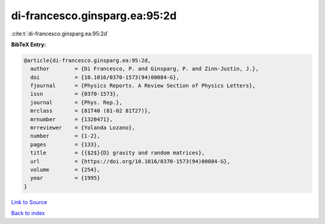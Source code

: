 di-francesco.ginsparg.ea:95:2d
==============================

:cite:t:`di-francesco.ginsparg.ea:95:2d`

**BibTeX Entry:**

.. code-block:: bibtex

   @article{di-francesco.ginsparg.ea:95:2d,
     author        = {Di Francesco, P. and Ginsparg, P. and Zinn-Justin, J.},
     doi           = {10.1016/0370-1573(94)00084-G},
     fjournal      = {Physics Reports. A Review Section of Physics Letters},
     issn          = {0370-1573},
     journal       = {Phys. Rep.},
     mrclass       = {81T40 (81-02 81T27)},
     mrnumber      = {1320471},
     mrreviewer    = {Yolanda Lozano},
     number        = {1-2},
     pages         = {133},
     title         = {{$2$}{D} gravity and random matrices},
     url           = {https://doi.org/10.1016/0370-1573(94)00084-G},
     volume        = {254},
     year          = {1995}
   }

`Link to Source <https://doi.org/10.1016/0370-1573(94)00084-G},>`_


`Back to index <../By-Cite-Keys.html>`_
